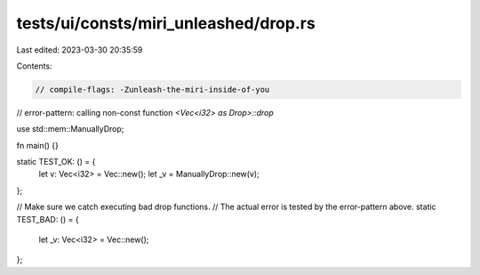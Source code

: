 tests/ui/consts/miri_unleashed/drop.rs
======================================

Last edited: 2023-03-30 20:35:59

Contents:

.. code-block:: rs

    // compile-flags: -Zunleash-the-miri-inside-of-you
// error-pattern: calling non-const function `<Vec<i32> as Drop>::drop`

use std::mem::ManuallyDrop;

fn main() {}

static TEST_OK: () = {
    let v: Vec<i32> = Vec::new();
    let _v = ManuallyDrop::new(v);
};

// Make sure we catch executing bad drop functions.
// The actual error is tested by the error-pattern above.
static TEST_BAD: () = {
    let _v: Vec<i32> = Vec::new();
};


